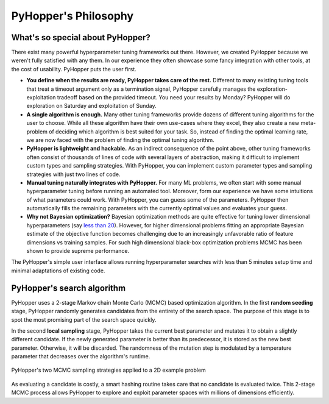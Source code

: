 =========================
PyHopper's Philosophy
=========================

What's so special about PyHopper?
--------------------------------------------------

There exist many powerful hyperparameter tuning frameworks out there. However, we created PyHopper because we weren't fully satisfied with any them.
In our experience they often showcase some fancy integration with other tools, at the cost of usability. PyHopper puts the user first.

- **You define when the results are ready, PyHopper takes care of the rest.** Different to many existing tuning tools that treat a timeout argument only as a termination signal, PyHopper carefully manages the exploration-exploitation tradeoff based on the provided timeout. You need your results by Monday? PyHopper will do exploration on Saturday and exploitation of Sunday.
- **A single algorithm is enough.** Many other tuning frameworks provide dozens of different tuning algorithms for the user to choose. While all these algorithm have their own use-cases where they excel, they also create a new meta-problem of deciding which algorithm is best suited for your task. So, instead of finding the optimal learning rate, we are now faced with the problem of finding the optimal tuning algorithm.
- **PyHopper is lightweight and hackable.** As an indirect consequence of the point above, other tuning frameworks often consist of thousands of lines of code with several layers of abstraction, making it difficult to implement custom types and sampling strategies. With PyHopper, you can implement custom parameter types and sampling strategies with just two lines of code.
- **Manual tuning naturally integrates with PyHopper.** For many ML problems, we often start with some manual hyperparameter tuning before running an automated tool. Moreover, form our experience we have some intuitions of what parameters could work. With PyHopper, you can guess some of the parameters. PyHopper then automatically fills the remaining parameters with the currently optimal values and evaluates your guess.
- **Why not Bayesian optimization?** Bayesian optimization methods are quite effective for tuning lower dimensional hyperparameters (say `less than 20 <https://arxiv.org/pdf/1807.02811.pdf>`_). However, for higher dimensional problems fitting an appropriate Bayesian estimate of the objective function becomes challenging due to an increasingly unfavorable ratio of feature dimensions vs training samples. For such high dimensional black-box optimization problems MCMC has been shown to provide supreme performance.

The PyHopper's simple user interface allows running hyperparameter searches with less than 5 minutes setup time and minimal adaptations of existing code.



PyHopper's search algorithm
----------------------------------------------------

PyHopper uses a 2-stage Markov chain Monte Carlo (MCMC) based optimization algorithm.
In the first **random seeding** stage, PyHopper randomly generates candidates from the entirety of the search space.
The purpose of this stage is to spot the most promising part of the search space quickly.

In the second **local sampling** stage, PyHopper takes the current best parameter and mutates it to obtain a slightly different candidate.
If the newly generated parameter is better than its predecessor, it is stored as the new best parameter.
Otherwise, it will be discarded. The randomness of the mutation step is modulated by a temperature parameter that decreases over the algorithm's runtime.

.. figure:: img/sampling.webp
    :align: center

    PyHopper's two MCMC sampling strategies applied to a 2D example problem

As evaluating a candidate is costly, a smart hashing routine takes care that no candidate is evaluated twice.
This 2-stage MCMC process allows PyHopper to explore and exploit parameter spaces with millions of dimensions efficiently.